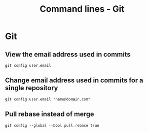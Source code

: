 #+TITLE: Command lines - Git

* Git

** View the email address used in commits
~git config user.email~

** Change email address used in commits for a single repository
~git config user.email "name@domain.com"~

** Pull rebase instead of merge
~git config --global --bool pull.rebase true~
